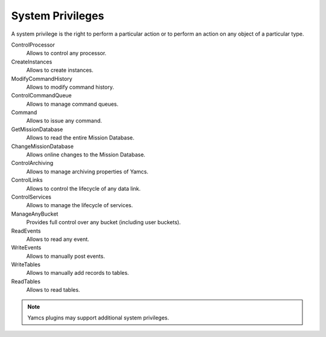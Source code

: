 System Privileges
=================

A system privilege is the right to perform a particular action or to perform an action on any object of a particular type.

ControlProcessor
    Allows to control any processor.
CreateInstances
    Allows to create instances.
ModifyCommandHistory
    Allows to modify command history.
ControlCommandQueue
    Allows to manage command queues.
Command
    Allows to issue any command.
GetMissionDatabase
    Allows to read the entire Mission Database.
ChangeMissionDatabase
    Allows online changes to the Mission Database.
ControlArchiving
    Allows to manage archiving properties of Yamcs.
ControlLinks
    Allows to control the lifecycle of any data link.
ControlServices
    Allows to manage the lifecycle of services.
ManageAnyBucket
    Provides full control over any bucket (including user buckets).
ReadEvents
    Allows to read any event.
WriteEvents
    Allows to manually post events.
WriteTables
    Allows to manually add records to tables.
ReadTables
    Allows to read tables.

.. note::

    Yamcs plugins may support additional system privileges.
